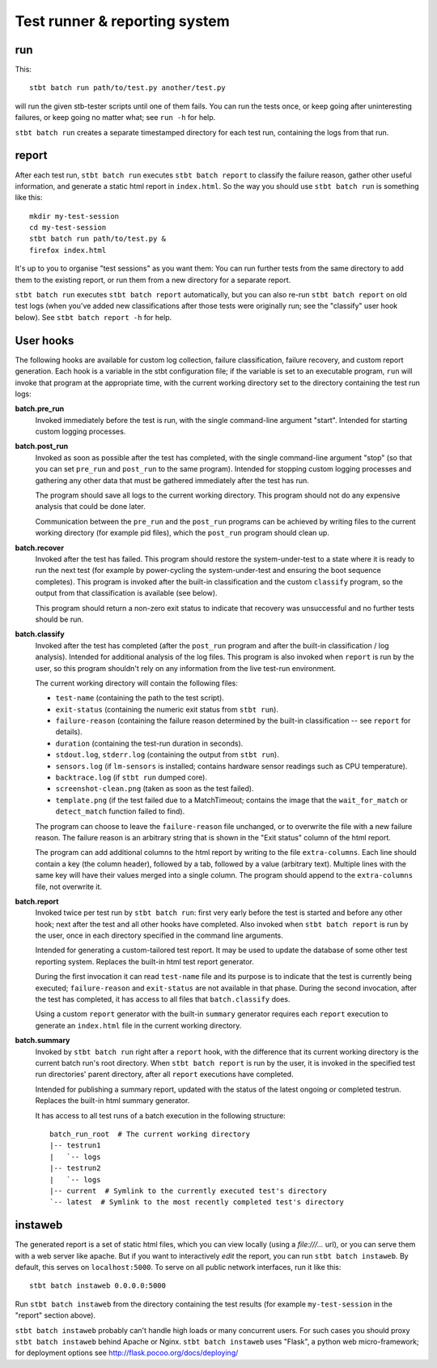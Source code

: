 Test runner & reporting system
==============================

run
---

This::

    stbt batch run path/to/test.py another/test.py

will run the given stb-tester scripts until one of them fails. You can run the
tests once, or keep going after uninteresting failures, or keep going no matter
what; see ``run -h`` for help.

``stbt batch run`` creates a separate timestamped directory for each test run,
containing the logs from that run.

report
------

After each test run, ``stbt batch run`` executes ``stbt batch report`` to
classify the failure reason, gather other useful information, and generate a
static html report in ``index.html``. So the way you should use ``stbt batch
run`` is something like this::

    mkdir my-test-session
    cd my-test-session
    stbt batch run path/to/test.py &
    firefox index.html

It's up to you to organise "test sessions" as you want them: You can run
further tests from the same directory to add them to the existing report,
or run them from a new directory for a separate report.

``stbt batch run`` executes ``stbt batch report`` automatically, but you can
also re-run ``stbt batch report`` on old test logs (when you've added new
classifications after those tests were originally run; see the "classify" user
hook below). See ``stbt batch report -h`` for help.

User hooks
----------

The following hooks are available for custom log collection, failure
classification, failure recovery, and custom report generation. Each hook is a
variable in the stbt configuration file; if the variable is set to an executable
program, ``run`` will invoke that program at the appropriate time, with the
current working directory set to the directory containing the test run logs:

**batch.pre_run**
  Invoked immediately before the test is run, with the
  single command-line argument "start". Intended for starting custom logging
  processes.

**batch.post_run**
  Invoked as soon as possible after the test has completed, with the single
  command-line argument "stop" (so that you can set ``pre_run`` and
  ``post_run`` to the same program). Intended for stopping custom logging
  processes and gathering any other data that must be gathered immediately
  after the test has run.

  The program should save all logs to the current working directory. This
  program should not do any expensive analysis that could be done later.

  Communication between the ``pre_run`` and the ``post_run`` programs
  can be achieved by writing files to the current working directory (for
  example pid files), which the ``post_run`` program should clean up.

**batch.recover**
  Invoked after the test has failed. This program should restore the
  system-under-test to a state where it is ready to run the next test (for
  example by power-cycling the system-under-test and ensuring the boot sequence
  completes). This program is invoked after the built-in classification and the
  custom ``classify`` program, so the output from that classification is
  available (see below).

  This program should return a non-zero exit status to indicate that recovery
  was unsuccessful and no further tests should be run.

**batch.classify**
  Invoked after the test has completed (after the ``post_run`` program and
  after the built-in classification / log analysis). Intended for additional
  analysis of the log files. This program is also invoked when ``report`` is
  run by the user, so this program shouldn't rely on any information from the
  live test-run environment.

  The current working directory will contain the following files:

  * ``test-name`` (containing the path to the test script).
  * ``exit-status`` (containing the numeric exit status from ``stbt run``).
  * ``failure-reason`` (containing the failure reason determined by the
    built-in classification -- see ``report`` for details).
  * ``duration`` (containing the test-run duration in seconds).
  * ``stdout.log``, ``stderr.log`` (containing the output from ``stbt run``).
  * ``sensors.log`` (if ``lm-sensors`` is installed; contains hardware sensor
    readings such as CPU temperature).
  * ``backtrace.log`` (if ``stbt run`` dumped core).
  * ``screenshot-clean.png`` (taken as soon as the test failed).
  * ``template.png`` (if the test failed due to a MatchTimeout; contains the
    image that the ``wait_for_match`` or ``detect_match`` function failed to
    find).

  The program can choose to leave the ``failure-reason`` file unchanged, or to
  overwrite the file with a new failure reason. The failure reason is an
  arbitrary string that is shown in the "Exit status" column of the html
  report.

  The program can add additional columns to the html report by writing to the
  file ``extra-columns``. Each line should contain a key (the column header),
  followed by a tab, followed by a value (arbitrary text). Multiple lines with
  the same key will have their values merged into a single column. The program
  should append to the ``extra-columns`` file, not overwrite it.

**batch.report**
  Invoked twice per test run by ``stbt batch run``: first very early before the
  test is started and before any other hook; next after the test and all other
  hooks have completed. Also invoked when ``stbt batch report`` is run by the
  user, once in each directory specified in the command line arguments.

  Intended for generating a custom-tailored test report. It may be used to
  update the database of some other test reporting system. Replaces the built-in
  html test report generator.

  During the first invocation it can read ``test-name`` file and its purpose is
  to indicate that the test is currently being executed; ``failure-reason`` and
  ``exit-status`` are not available in that phase. During the second invocation,
  after the test has completed, it has access to all files that
  ``batch.classify`` does.

  Using a custom ``report`` generator with the built-in ``summary`` generator
  requires each ``report`` execution to generate an ``index.html`` file in
  the current working directory.

**batch.summary**
  Invoked by ``stbt batch run`` right after a ``report`` hook, with the
  difference that its current working directory is the current batch run's root
  directory. When ``stbt batch report`` is run by the user, it is invoked in
  the specified test run directories' parent directory, after all ``report``
  executions have completed.

  Intended for publishing a summary report, updated with the status of the
  latest ongoing or completed testrun. Replaces the built-in html summary
  generator.

  It has access to all test runs of a batch execution in the following
  structure::

      batch_run_root  # The current working directory
      |-- testrun1
      |   `-- logs
      |-- testrun2
      |   `-- logs
      |-- current  # Symlink to the currently executed test's directory
      `-- latest  # Symlink to the most recently completed test's directory

instaweb
--------

The generated report is a set of static html files, which you can view locally
(using a `file:///...` url), or you can serve them with a web server like
apache. But if you want to interactively *edit* the report, you can run ``stbt
batch instaweb``. By default, this serves on ``localhost:5000``. To serve on
all public network interfaces, run it like this::

    stbt batch instaweb 0.0.0.0:5000

Run ``stbt batch instaweb`` from the directory containing the test results (for
example ``my-test-session`` in the "report" section above).

``stbt batch instaweb`` probably can't handle high loads or many concurrent
users. For such cases you should proxy ``stbt batch instaweb`` behind Apache or
Nginx. ``stbt batch instaweb`` uses "Flask", a python web micro-framework; for
deployment options see http://flask.pocoo.org/docs/deploying/
